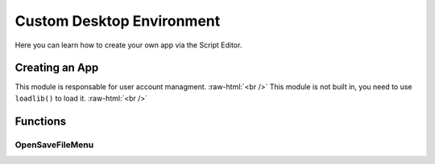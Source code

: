 =================
Custom Desktop Environment
=================

.. role:: raw-html(raw)
    :format: html

Here you can learn how to create your own app via the Script Editor.

Creating an App
---------------

This module is responsable for user account managment. :raw-html:`<br />` 
This module is not built in, you need to use ``loadlib()`` to load it. :raw-html:`<br />` 


Functions
---------

OpenSaveFileMenu
~~~~~~~~~~~~~~~~